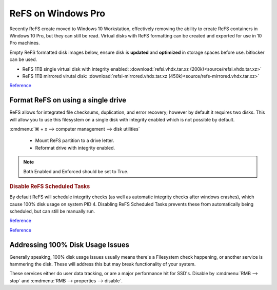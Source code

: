 .. _wbase-specific-windows-fixes-refx-on-windows-pro:

ReFS on Windows Pro
###################
Recently ReFS create moved to Windows 10 Workstation, effectively removing the
ability to create ReFS containers in Windows 10 Pro, but they can still be
read. Virtual disks with ReFS formatting can be created and exported for use in
10 Pro machines.

Empty ReFS formatted disk images below, ensure disk is **updated** and
**optimized** in storage spaces before use. bitlocker can be used.

* ReFS 1TB single virtual disk with integrity enabled: :download:`refsi.vhdx.tar.xz (200k)<source/refsi.vhdx.tar.xz>`
* ReFS 1TB mirrored virutal disk: :download:`refsi-mirrored.vhdx.tar.xz (450k)<source/refs-mirrored.vhdx.tar.xz>`

`Reference <https://arstechnica.com/gadgets/2017/08/microsoft-to-remove-full-refs-support-from-windows-10-pro-push-workstation-sku/>`__

Format ReFS on using a single drive
***********************************
ReFS allows for integrated file checksums, duplication, and error recovery;
however by default it requires two disks. This will allow you to use this
filesystem on a single disk with integrity enabled which is not possible by
default.

.. regedit:: REFS single drive regedit
  :path:     HKEY_LOCAL_MACHINE\SYSTEM\CurrentControlSet\Control\MiniNT
  :value0:   AllowRefsFormatOverNonmirrorVolume, {DWORD}, 1
  :update:   2021-02-19

  Reboot to enable changes.

.. code-block:: powershell
  :caption: Setup disk for ReFS (powershell as admin).

  diskpart
  list disk
  select disk [#]
  clean
  create partition primary
  format fs=refs quick

:cmdmenu:`⌘ + x --> computer management --> disk utilities`

   * Mount ReFS partition to a drive letter.
   * Reformat drive with integrity enabled.

.. code-block:: powershell
  :caption: Format Single Drive with Integrity Enabled & Verify with Test File
            (powershell as admin).

  format X: /fs:refs /i:enable /q
  echo $null >> X:\test
  Get-Item X:\test | Get-FileIntegrity

.. note::
  Both Enabled and Enforced should be set to True.

.. rubric:: Disable ReFS Scheduled Tasks

By default ReFS will schedule integrity checks (as well as automatic integrity
checks after windows crashes), which cause 100% disk usage on system PID 4.
Disabling ReFS Scheduled Tasks prevents these from automatically being
scheduled, but can still be manually run.

.. gui::   Disable REFS scheduled tasks task
  :label:  Task Scheduler
  :nav:    ⌘ --> Task Scheduler --> Task Scheduler Library
  :path:   Microsoft --> Windows --> Data Integrity Scan
  :value0:                    Data Integrity Scan, {DISABLED}
  :value1: Data Integrity Scan for Crash Recovery, {DISABLED}
  :update: 2021-02-19

`Reference <https://docs.microsoft.com/en-us/windows-server/storage/refs/integrity-streams>`__

`Reference <http://bakins-bits.com/wordpress/?p=195>`__

Addressing 100% Disk Usage Issues
*********************************
Generally speaking, 100% disk usage issues usually means there's a Filesystem
check happening, or another service is hammering the disk. These will address
this but may break functionality of your system.

These services either do user data tracking, or are a major performance hit for
SSD's. Disable by :cmdmenu:`RMB --> stop` and
:cmdmenu:`RMB --> properties --> disable`.

.. gui::   Disable search service
  :label:  Service
  :nav:    ⌘ --> services.msc
  :path:   Windows Search --> General
  :value0:   Service name, WService
  :value1:   Startup type, {DISABLED}
  :value2: Service status, {STOPPED}
  :ref:    https://superuser.com/questions/1016152/100-ssd-activity-0-r-w-speed-system-hang-issue
  :update: 2021-02-19

.. gui::   Disable superfetch service
  :label:  Service
  :nav:    ⌘ --> services.msc
  :path:   Superfetch --> General
  :value0:   Service name, SysMain
  :value1:   Startup type, {DISABLED}
  :value2: Service status, {STOPPED}
  :ref:    https://www.ghacks.net/2018/05/01/all-the-issues-of-windows-10-version-1803-you-may-run-into/,
           http://whatsabyte.com/windows/system-and-compressed-memory-high-cpu/
  :update: 2021-02-19
